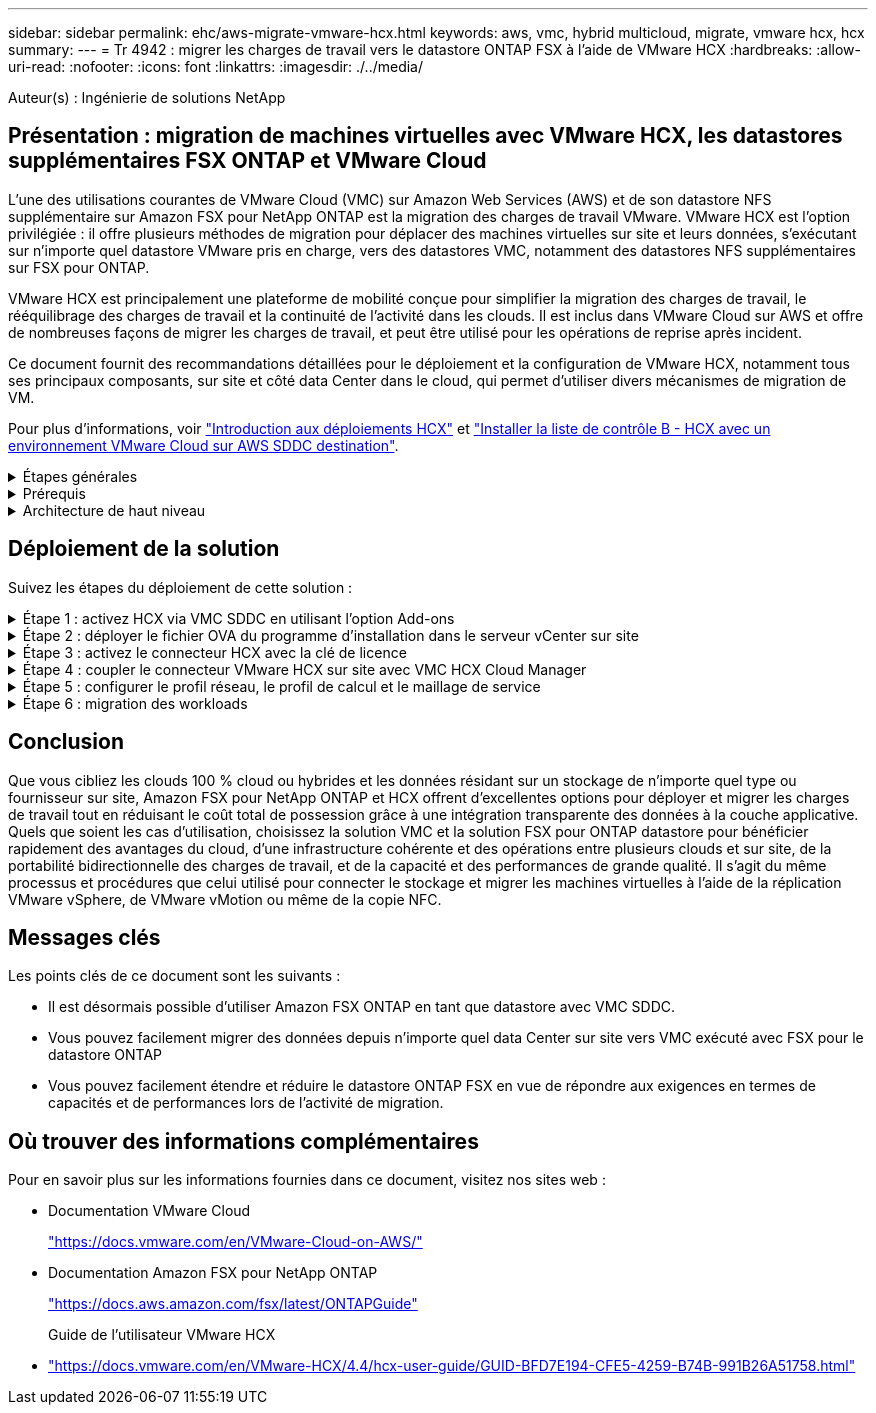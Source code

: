 ---
sidebar: sidebar 
permalink: ehc/aws-migrate-vmware-hcx.html 
keywords: aws, vmc, hybrid multicloud, migrate, vmware hcx, hcx 
summary:  
---
= Tr 4942 : migrer les charges de travail vers le datastore ONTAP FSX à l'aide de VMware HCX
:hardbreaks:
:allow-uri-read: 
:nofooter: 
:icons: font
:linkattrs: 
:imagesdir: ./../media/


[role="lead"]
Auteur(s) : Ingénierie de solutions NetApp



== Présentation : migration de machines virtuelles avec VMware HCX, les datastores supplémentaires FSX ONTAP et VMware Cloud

L'une des utilisations courantes de VMware Cloud (VMC) sur Amazon Web Services (AWS) et de son datastore NFS supplémentaire sur Amazon FSX pour NetApp ONTAP est la migration des charges de travail VMware. VMware HCX est l'option privilégiée : il offre plusieurs méthodes de migration pour déplacer des machines virtuelles sur site et leurs données, s'exécutant sur n'importe quel datastore VMware pris en charge, vers des datastores VMC, notamment des datastores NFS supplémentaires sur FSX pour ONTAP.

VMware HCX est principalement une plateforme de mobilité conçue pour simplifier la migration des charges de travail, le rééquilibrage des charges de travail et la continuité de l'activité dans les clouds. Il est inclus dans VMware Cloud sur AWS et offre de nombreuses façons de migrer les charges de travail, et peut être utilisé pour les opérations de reprise après incident.

Ce document fournit des recommandations détaillées pour le déploiement et la configuration de VMware HCX, notamment tous ses principaux composants, sur site et côté data Center dans le cloud, qui permet d'utiliser divers mécanismes de migration de VM.

Pour plus d'informations, voir https://docs.vmware.com/en/VMware-HCX/4.4/hcx-getting-started/GUID-DE0AD0AE-A6A6-4769-96ED-4D200F739A68.html["Introduction aux déploiements HCX"^] et https://docs.vmware.com/en/VMware-HCX/4.4/hcx-getting-started/GUID-70F9C40C-804C-4FC8-9FBD-77F9B2FA77CA.html["Installer la liste de contrôle B - HCX avec un environnement VMware Cloud sur AWS SDDC destination"^].

.Étapes générales
[%collapsible]
====
Cette liste fournit les étapes générales d'installation et de configuration de VMware HCX :

. Activer HCX pour le Software-Defined Data Center (SDDC) du VMC via VMware Cloud Services Console
. Téléchargez et déployez le programme d'installation OVA du connecteur HCX dans le serveur vCenter sur site.
. Activer HCX avec une clé de licence.
. Couplez le connecteur VMware HCX sur site avec VMC HCX Cloud Manager.
. Configurez le profil réseau, le profil de calcul et le maillage de service.
. (Facultatif) exécutez l'extension réseau pour étendre le réseau et éviter une nouvelle adresse IP.
. Validez l'état du système et assurez-vous que la migration est possible.
. Migrer les workloads de VM.


====
.Prérequis
[%collapsible]
====
Avant de commencer, assurez-vous que les conditions préalables suivantes sont remplies. Pour plus d'informations, voir https://docs.vmware.com/en/VMware-HCX/4.4/hcx-user-guide/GUID-A631101E-8564-4173-8442-1D294B731CEB.html["Préparation de l'installation HCX"^]. Une fois les prérequis en place, y compris la connectivité, configurez et activez HCX en générant une clé de licence à partir de la console VMware HCX sur VMC. Une fois que HCX est activé, le plug-in vCenter est déployé et est accessible via la console vCenter pour la gestion.

Les étapes d'installation suivantes doivent être effectuées avant de procéder à l'activation et au déploiement du système HCX :

. Nous utilisons un SDDC VMC existant ou créons un SDDC après ce processus https://docs.netapp.com/us-en/netapp-solutions/ehc/aws-setup.html["Lien NetApp"^] ou ceci https://docs.vmware.com/en/VMware-Cloud-on-AWS/services/com.vmware.vmc-aws.getting-started/GUID-EF198D55-03E3-44D1-AC48-6E2ABA31FF02.html["Lien VMware"^].
. Le chemin réseau depuis l'environnement vCenter sur site vers le SDDC VMC doit prendre en charge la migration des VM à l'aide de vMotion.
. Assurez-vous que le nécessaire https://docs.vmware.com/en/VMware-HCX/4.4/hcx-user-guide/GUID-A631101E-8564-4173-8442-1D294B731CEB.html["règles et ports de pare-feu"^] Sont autorisées pour le trafic vMotion entre vCenter Server sur site et SDDC vCenter.
. Le volume FSX pour ONTAP NFS doit être monté en tant que datastore supplémentaire dans le SDDC VMC.  Pour attacher les datastores NFS au cluster approprié, suivez les étapes décrites dans ce document https://docs.netapp.com/us-en/netapp-solutions/ehc/aws-native-overview.html["Lien NetApp"^] ou ceci https://docs.vmware.com/en/VMware-Cloud-on-AWS/services/com.vmware.vmc-aws-operations/GUID-D55294A3-7C40-4AD8-80AA-B33A25769CCA.html["Lien VMware"^].


====
.Architecture de haut niveau
[%collapsible]
====
À des fins de test, l'environnement de laboratoire sur site utilisé pour cette validation a été connecté par le biais d'un VPN site à site vers AWS VPC, qui permettait la connectivité sur site à AWS et au SDDC cloud VMware via une passerelle de transport externe. La migration HCX et le trafic des extensions réseau transitent par Internet entre le SDDC de destination sur site et le SDDC de destination sur le cloud VMware. Cette architecture peut être modifiée pour utiliser les interfaces virtuelles privées Direct Connect.

L'image suivante représente l'architecture de haut niveau.

image:fsx-hcx-image1.png["Erreur : image graphique manquante"]

====


== Déploiement de la solution

Suivez les étapes du déploiement de cette solution :

.Étape 1 : activez HCX via VMC SDDC en utilisant l'option Add-ons
[%collapsible]
====
Pour effectuer l'installation, procédez comme suit :

. Connectez-vous à la console VMC à https://vmc.vmware.com/home["vmc.vmware.com"^] Et accéder à l'inventaire.
. Pour sélectionner le SDDC approprié et accéder aux Add- ons, cliquez sur View Details dans SDDC et sélectionnez l'onglet Add ans.
. Cliquez sur Activer pour VMware HCX.
+

NOTE: Cette étape peut prendre jusqu'à 25 minutes.

+
image:fsx-hcx-image2.png["Erreur : image graphique manquante"]

. Une fois le déploiement terminé, validez le déploiement en vérifiant que HCX Manager et les plug-ins associés sont disponibles dans vCenter Console.
. Créez les pare-feu de passerelle de gestion appropriés pour ouvrir les ports nécessaires pour accéder à HCX Cloud Manager.HCX Cloud Manager est maintenant prêt pour les opérations HCX.


====
.Étape 2 : déployer le fichier OVA du programme d'installation dans le serveur vCenter sur site
[%collapsible]
====
Pour que le connecteur sur site communique avec HCX Manager dans VMC, assurez-vous que les ports pare-feu appropriés sont ouverts dans l'environnement sur site.

. Dans la console VMC, accédez au tableau de bord HCX, allez à Administration et sélectionnez l'onglet mise à jour des systèmes. Cliquez sur demander un lien de téléchargement pour l'image OVA du connecteur HCX.
. Avec le connecteur HCX téléchargé, déployez le fichier OVA dans le serveur vCenter sur site. Cliquez avec le bouton droit de la souris sur cluster vSphere et sélectionnez l'option déployer le modèle OVF.
+
image:fsx-hcx-image5.png["Erreur : image graphique manquante"]

. Entrez les informations requises dans l'assistant déployer modèle OVF, cliquez sur Suivant, puis sur Terminer pour déployer le connecteur OVA VMware HCX.
. Mettez l'appliance virtuelle sous tension manuellement.pour obtenir des instructions détaillées, reportez-vous à la section https://docs.vmware.com/en/VMware-HCX/services/user-guide/GUID-BFD7E194-CFE5-4259-B74B-991B26A51758.html["Guide de l'utilisateur VMware HCX"^].


====
.Étape 3 : activez le connecteur HCX avec la clé de licence
[%collapsible]
====
Après avoir déployé le connecteur OVA VMware HCX sur site et démarré l'appliance, procédez comme suit pour activer le connecteur HCX. Générez la clé de licence à partir de la console VMware HCX sur VMC et entrez la licence lors de la configuration du connecteur VMware HCX.

. Dans VMware Cloud Console, allez dans Inventory, sélectionnez le SDDC et cliquez sur View Details. Dans l'onglet Add ans, dans la mosaïque VMware HCX, cliquez sur Ouvrir HCX.
. Dans l'onglet clés d'activation, cliquez sur Créer une clé d'activation. Sélectionnez le type de système comme connecteur HCX et cliquez sur confirmer pour générer la clé. Copier la clé d'activation.
+
image:fsx-hcx-image7.png["Erreur : image graphique manquante"]

+

NOTE: Une clé distincte est requise pour chaque connecteur HCX déployé sur site.

. Connectez-vous au connecteur VMware HCX sur site à https://hcxconnectorIP:9443["https://hcxconnectorIP:9443"^] utilisation des informations d'identification administrateur.
+

NOTE: Utiliser le mot de passe défini lors du déploiement de l'OVA.

. Dans la section Licence, entrez la clé d'activation copiée à partir de l'étape 2 et cliquez sur Activer.
+

NOTE: Le connecteur HCX sur site doit disposer d'un accès Internet pour que l'activation puisse s'effectuer correctement.

. Sous Datacenter Location, indiquez l'emplacement souhaité pour l'installation sur site de VMware HCX Manager. Cliquez sur Continuer .
. Sous Nom du système, mettez à jour le nom et cliquez sur Continuer.
. Sélectionnez Oui, puis Continuer.
. Sous connecter votre vCenter, indiquez l'adresse IP ou le nom de domaine complet (FQDN), ainsi que les informations d'identification du serveur vCenter, puis cliquez sur Continuer.
+

NOTE: Utilisez le FQDN pour éviter les problèmes de communication plus tard.

. Sous configurer SSO/PSC, indiquez le FQDN ou l'adresse IP du contrôleur Platform Services Controller et cliquez sur Continuer.
+

NOTE: Entrez l'adresse IP ou le FQDN du serveur vCenter.

. Vérifiez que les informations saisies sont correctes et cliquez sur redémarrer.
. Une fois l'opération terminée, le serveur vCenter s'affiche en vert. VCenter Server et SSO doivent avoir les paramètres de configuration corrects, qui doivent être identiques à la page précédente.
+

NOTE: Ce processus dure environ 10 à 20 minutes et le plug-in peut être ajouté à vCenter Server.



image:fsx-hcx-image8.png["Erreur : image graphique manquante"]

====
.Étape 4 : coupler le connecteur VMware HCX sur site avec VMC HCX Cloud Manager
[%collapsible]
====
. Pour créer une paire de sites entre vCenter Server sur site et le SDDC VMC, connectez-vous au serveur vCenter sur site et accédez au plug-in client Web HCX vSphere.
+
image:fsx-hcx-image9.png["Erreur : image graphique manquante"]

. Sous Infrastructure, cliquez sur Ajouter un couplage de site. Pour authentifier le site distant, entrez l'URL ou l'adresse IP du VMC HCX Cloud Manager et les informations d'identification du rôle CloudAdmin.
+
image:fsx-hcx-image10.png["Erreur : image graphique manquante"]

+

NOTE: Les informations HCX peuvent être récupérées à partir de la page des paramètres SDDC.

+
image:fsx-hcx-image11.png["Erreur : image graphique manquante"]

+
image:fsx-hcx-image12.png["Erreur : image graphique manquante"]

. Pour lancer le couplage du site, cliquez sur connecter.
+

NOTE: Le connecteur VMware HCX doit pouvoir communiquer avec l'IP HCX Cloud Manager via le port 443.

. Une fois le couplage créé, le couplage de site nouvellement configuré est disponible sur le tableau de bord HCX.


====
.Étape 5 : configurer le profil réseau, le profil de calcul et le maillage de service
[%collapsible]
====
Le dispositif VMware HCX Interconnect (HCX-IX) offre des fonctionnalités de tunnel sécurisées par Internet et des connexions privées au site cible qui permettent la réplication et les fonctionnalités vMotion. L'interconnexion permet le cryptage, l'ingénierie du trafic et un réseau SD-WAN. Pour créer l'appliance d'interconnexion HCI-IX, effectuez les opérations suivantes :

. Sous Infrastructure, sélectionnez Interconnexion > maillage de service multisite > profils de calcul > Créer un profil de calcul.
+

NOTE: Les profils de calcul contiennent les paramètres de déploiement de calcul, de stockage et de réseau requis pour déployer une appliance virtuelle d'interconnexion. Ils précisent également quelle partie du data Center VMware sera accessible au service HCX.

+
Pour obtenir des instructions détaillées, reportez-vous à la section https://docs.vmware.com/en/VMware-HCX/4.4/hcx-user-guide/GUID-BBAC979E-8899-45AD-9E01-98A132CE146E.html["Création d'un profil de calcul"^].

+
image:fsx-hcx-image13.png["Erreur : image graphique manquante"]

. Une fois le profil de calcul créé, créez le profil réseau en sélectionnant maillage de service multisite > profils réseau > Créer un profil réseau.
. Le profil réseau définit une plage d'adresses IP et de réseaux qui seront utilisés par HCX pour ses appliances virtuelles.
+

NOTE: Cela nécessite au moins deux adresses IP. Ces adresses IP seront attribuées du réseau de gestion aux appliances virtuelles.

+
image:fsx-hcx-image14.png["Erreur : image graphique manquante"]

+
Pour obtenir des instructions détaillées, reportez-vous à la section https://docs.vmware.com/en/VMware-HCX/4.4/hcx-user-guide/GUID-184FCA54-D0CB-4931-B0E8-A81CD6120C52.html["Création d'un profil réseau"^].

+

NOTE: Si vous vous connectez à un réseau SD-WAN via Internet, vous devez réserver des adresses IP publiques dans la section réseau et sécurité.

. Pour créer un maillage de service, sélectionnez l'onglet maillage de service dans l'option interconnexion et sélectionnez sites SDDC locaux et VMC.
+
Le maillage de service établit une paire de profils réseau et de calcul locale et distante.

+
image:fsx-hcx-image15.png["Erreur : image graphique manquante"]

+

NOTE: Ce processus implique notamment le déploiement d'appliances HCX qui seront automatiquement configurées sur les sites source et cible, créant ainsi une structure de transport sécurisée.

. Sélectionnez les profils de calcul source et distant, puis cliquez sur Continuer.
+
image:fsx-hcx-image16.png["Erreur : image graphique manquante"]

. Sélectionnez le service à activer et cliquez sur Continuer.
+
image:fsx-hcx-image17.png["Erreur : image graphique manquante"]

+

NOTE: Une licence HCX Enterprise est requise pour la migration par réplication assistée vMotion, l'intégration SRM et la migration assistée par système d'exploitation.

. Créez un nom pour le maillage de service et cliquez sur Terminer pour lancer le processus de création. Le déploiement devrait prendre environ 30 minutes. Une fois le maillage de service configuré, l'infrastructure virtuelle et la mise en réseau nécessaires pour migrer les VM de la charge de travail ont été créées.
+
image:fsx-hcx-image18.png["Erreur : image graphique manquante"]



====
.Étape 6 : migration des workloads
[%collapsible]
====
HCX offre des services de migration bidirectionnels entre deux environnements distincts ou plus, tels que les SDDC sur site et VMC. Les charges de travail applicatives peuvent être migrées depuis et vers des sites activés HCX à l'aide de diverses technologies de migration telles que la migration en bloc HCX, HCX vMotion, la migration à froid HCX, l'option vMotion par réplication assistée par HCX (disponible avec HCX Enterprise Edition) et la migration assistée par système d'exploitation HCX (disponible avec l'édition HCX Enterprise).

Pour en savoir plus sur les technologies de migration HCX disponibles, consultez https://docs.vmware.com/en/VMware-HCX/4.4/hcx-user-guide/GUID-8A31731C-AA28-4714-9C23-D9E924DBB666.html["Types de migration VMware HCX"^]

L'appliance HCX-IX utilise le service Mobility Agent pour effectuer des migrations vMotion, Cold et Replication Assisted vMotion (RAV).


NOTE: L'appliance HCX-IX ajoute le service Mobility Agent en tant qu'objet hôte dans vCenter Server. Les ressources processeur, mémoire, stockage et réseau affichées sur cet objet ne représentent pas la consommation réelle sur l'hyperviseur physique hébergeant l'appliance IX.

image:fsx-hcx-image19.png["Erreur : image graphique manquante"]

.VMware HCX vMotion
[%collapsible]
=====
Cette section décrit le mécanisme HCX vMotion. Cette technologie de migration utilise le protocole VMware vMotion pour migrer une machine virtuelle vers un SDDC VMC. L'option de migration vMotion permet de migrer l'état d'une machine virtuelle unique à la fois. Il n'y a pas d'interruption de service pendant cette méthode de migration.


NOTE: L'extension réseau doit être en place (pour le groupe de ports dans lequel la machine virtuelle est connectée) afin de migrer la machine virtuelle sans avoir à modifier l'adresse IP.

. Depuis le client vSphere sur site, accédez à Inventory, faites un clic droit sur la machine virtuelle à migrer, puis sélectionnez HCX actions > Migrate to HCX site cible.
+
image:fsx-hcx-image20.png["Erreur : image graphique manquante"]

. Dans l'assistant de migration d'ordinateur virtuel, sélectionner Remote site Connection (VMC SDDC cible).
+
image:fsx-hcx-image21.png["Erreur : image graphique manquante"]

. Ajoutez un nom de groupe et sous transfert et placement, mettez à jour les champs obligatoires (réseau de cluster, de stockage et de destination), puis cliquez sur Valider.
+
image:fsx-hcx-image22.png["Erreur : image graphique manquante"]

. Une fois les vérifications de validation terminées, cliquez sur Go pour lancer la migration.
+

NOTE: Le transfert vMotion capture la mémoire active de la machine virtuelle, son état d'exécution, son adresse IP et son adresse MAC. Pour plus d'informations sur les exigences et les limites de HCX vMotion, voir https://docs.vmware.com/en/VMware-HCX/4.1/hcx-user-guide/GUID-517866F6-AF06-4EFC-8FAE-DA067418D584.html["Comprendre VMware HCX vMotion et la migration à froid"^].

. Vous pouvez contrôler la progression et l'achèvement de vMotion dans le tableau de bord HCX > migration.
+
image:fsx-hcx-image23.png["Erreur : image graphique manquante"]



=====
.VMware Replication Assisted vMotion
[%collapsible]
=====
Comme vous l'avez peut-être remarqué dans la documentation VMware, VMware HCX Replication Assisted vMotion (RAV) combine les avantages de la migration en bloc et de vMotion. La migration en bloc utilise la réplication vSphere pour migrer plusieurs machines virtuelles en parallèle : la machine virtuelle est redémarrée lors du basculement. HCX vMotion migre sans temps d'indisponibilité, mais il est exécuté en série une machine virtuelle à la fois dans un groupe de réplication. RAV réplique la machine virtuelle en parallèle et la synchronise jusqu'à ce que la fenêtre de basculement s'affiche. Lors du processus de basculement, il migre une machine virtuelle à la fois, sans temps d'indisponibilité pour la machine virtuelle.

La capture d'écran suivante montre le profil de migration sous la forme Replication Assisted vMotion.

image:fsx-hcx-image24.png["Erreur : image graphique manquante"]

La durée de la réplication peut être plus longue que celle de vMotion d'un petit nombre de machines virtuelles. Avec RAV, synchronisez uniquement les données modifiées et incluez le contenu de la mémoire. Voici une capture d'écran du statut de migration : elle montre comment l'heure de début de la migration est identique et l'heure de fin est différente pour chaque machine virtuelle.

image:fsx-hcx-image25.png["Erreur : image graphique manquante"]

=====
Pour plus d'informations sur les options de migration HCX et sur la façon de migrer des workloads sur site vers VMware Cloud sur AWS à l'aide du modèle HCX, consultez le https://docs.vmware.com/en/VMware-HCX/4.4/hcx-user-guide/GUID-14D48C15-3D75-485B-850F-C5FCB96B5637.html["Guide de l'utilisateur VMware HCX"^].


NOTE: VMware HCX vMotion nécessite un débit de 100 Mbit/s ou plus.


NOTE: L'espace nécessaire au datastore VMC FSX cible pour ONTAP doit être suffisant pour prendre en charge la migration.

====


== Conclusion

Que vous cibliez les clouds 100 % cloud ou hybrides et les données résidant sur un stockage de n'importe quel type ou fournisseur sur site, Amazon FSX pour NetApp ONTAP et HCX offrent d'excellentes options pour déployer et migrer les charges de travail tout en réduisant le coût total de possession grâce à une intégration transparente des données à la couche applicative. Quels que soient les cas d'utilisation, choisissez la solution VMC et la solution FSX pour ONTAP datastore pour bénéficier rapidement des avantages du cloud, d'une infrastructure cohérente et des opérations entre plusieurs clouds et sur site, de la portabilité bidirectionnelle des charges de travail, et de la capacité et des performances de grande qualité. Il s'agit du même processus et procédures que celui utilisé pour connecter le stockage et migrer les machines virtuelles à l'aide de la réplication VMware vSphere, de VMware vMotion ou même de la copie NFC.



== Messages clés

Les points clés de ce document sont les suivants :

* Il est désormais possible d'utiliser Amazon FSX ONTAP en tant que datastore avec VMC SDDC.
* Vous pouvez facilement migrer des données depuis n'importe quel data Center sur site vers VMC exécuté avec FSX pour le datastore ONTAP
* Vous pouvez facilement étendre et réduire le datastore ONTAP FSX en vue de répondre aux exigences en termes de capacités et de performances lors de l'activité de migration.




== Où trouver des informations complémentaires

Pour en savoir plus sur les informations fournies dans ce document, visitez nos sites web :

* Documentation VMware Cloud
+
https://docs.vmware.com/en/VMware-Cloud-on-AWS/["https://docs.vmware.com/en/VMware-Cloud-on-AWS/"^]

* Documentation Amazon FSX pour NetApp ONTAP
+
https://docs.aws.amazon.com/fsx/latest/ONTAPGuide["https://docs.aws.amazon.com/fsx/latest/ONTAPGuide"^]

+
Guide de l'utilisateur VMware HCX

* https://docs.vmware.com/en/VMware-HCX/4.4/hcx-user-guide/GUID-BFD7E194-CFE5-4259-B74B-991B26A51758.html["https://docs.vmware.com/en/VMware-HCX/4.4/hcx-user-guide/GUID-BFD7E194-CFE5-4259-B74B-991B26A51758.html"^]

